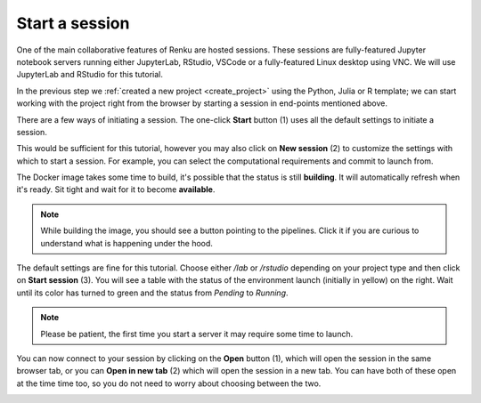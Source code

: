 .. _start_session:

Start a session
--------------------------------

One of the main collaborative features of Renku are hosted
sessions. These sessions are fully-featured Jupyter notebook
servers running either JupyterLab, RStudio, VSCode or a fully-featured Linux
desktop using VNC. We will use JupyterLab and RStudio for this tutorial.

In the previous step we :ref:`created a new project <create_project>` using
the Python, Julia or R template; we can start working with the project right from the
browser by starting a session in end-points mentioned above.

There are a few ways of initiating a session. The one-click **Start** button
(1) uses all the default settings to initiate a session.

This would be sufficient for this tutorial, however you may also click on
**New session** (2) to customize the settings with which to start a session. 
For example, you can select the computational requirements and commit to launch
from.

.. image:: ../../_static/images/ui_03_start-session.png
    :width: 100%
    :align: center
    :alt: Head to sessions page


The Docker image takes some time to build, it's possible that the
status is still **building**. It will automatically refresh when
it's ready. Sit tight and wait for it to become **available**.

.. note::

    While building the image, you should see a button pointing to
    the pipelines. Click it if you are curious to understand what
    is happening under the hood.

.. image:: ../../_static/images/ui_03_start-session-docker.png
    :width: 100%
    :align: center
    :alt: Docker building

The default settings are fine for this tutorial. Choose either */lab* or */rstudio* depending on your
project type and then click on **Start session** (3). You will see a table with the status
of the environment launch (initially in yellow) on the right.
Wait until its color has turned to green and the status from
*Pending* to *Running*.

.. note::

    Please be patient, the first time you start a server it may require
    some time to launch.

.. image:: ../../_static/images/ui_03_start-session-ready.png
    :width: 100%
    :align: center
    :alt: Ready to start

You can now connect to your session by clicking on the **Open** button (1),
which will open the session in the same browser tab, or you can **Open in new tab**
(2) which will open the session in a new tab. You can have both of these open
at the time time too, so you do not need to worry about choosing between the two.

.. image:: ../../_static/images/ui_03_start-session-open.png
    :width: 100%
    :align: center
    :alt: Connect to environment
